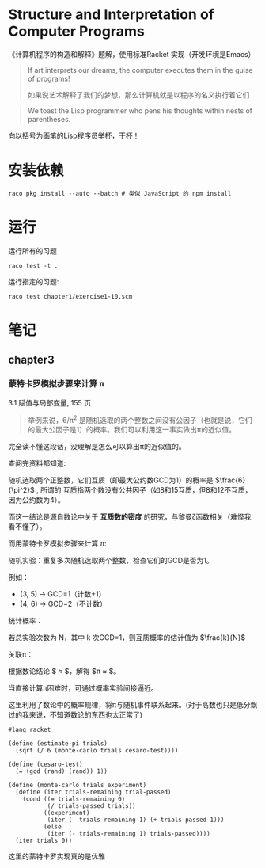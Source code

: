 #+LATEX_CLASS: ramsay-org-article
#+LATEX_CLASS_OPTIONS: [oneside,A4paper,12pt]
#+AUTHOR: Ramsay Leung
#+EMAIL: ramsayleung@gmail.com
#+DATE: 2022-11-07 一 21:07
* Structure and Interpretation of Computer Programs
  《计算机程序的构造和解释》题解，使用标准Racket 实现（开发环境是Emacs）
  
  #+begin_quote
  If art interprets our dreams, the computer executes them in the guise of programs!

  如果说艺术解释了我们的梦想，那么计算机就是以程序的名义执行着它们
  #+end_quote

  #+begin_quote
  We toast the Lisp programmer who pens his thoughts within nests of parentheses.
  #+end_quote

  向以括号为画笔的Lisp程序员举杯，干杯！
* 安装依赖
  #+begin_src shell
    raco pkg install --auto --batch # 类似 JavaScript 的 npm install
  #+end_src
* 运行
  运行所有的习题
  #+begin_src shell
    raco test -t .
  #+end_src

  运行指定的习题:
  #+begin_src shell
    raco test chapter1/exercise1-10.scm 
  #+end_src
* 笔记
** chapter3
*** 蒙特卡罗模拟步骤来计算 π 
    3.1 赋值与局部变量, 155 页
    #+begin_quote
    举例来说，6/π^2 是随机选取的两个整数之间没有公因子（也就是说，它们的最大公因子是1）的概率。我们可以利用这一事实做出π的近似值。
    #+end_quote

    完全读不懂这段话，没理解是怎么可以算出π的近似值的。

    查阅完资料都知道:

    随机选取两个正整数，它们互质（即最大公约数GCD为1）的概率是 $\frac{6}{\pi^2}$ , 所谓的 互质指两个数没有公共因子（如8和15互质，但8和12不互质，因为公约数为4）。

     而这一结论是源自数论中关于 **互质数的密度** 的研究，与黎曼ζ函数相关（难怪我看不懂了）。

     而用蒙特卡罗模拟步骤来计算 ${\pi}$:

     随机实验：重复多次随机选取两个整数，检查它们的GCD是否为1。

     例如：
        - (3, 5) → GCD=1（计数+1）
        - (4, 6) → GCD=2（不计数）

     统计概率：

     若总实验次数为 N，其中 k 次GCD=1，则互质概率的估计值为 $\frac{k}{N}$ 

     关联π：

     根据数论结论 $\frac{k}{N} \approx \frac{6}{\pi^2}$，解得 $\pi \approx \sqrt{\frac{6N}{k}}$。

     当直接计算π困难时，可通过概率实验间接逼近。

     这里利用了数论中的概率规律，将π与随机事件联系起来。(对于高数也只是低分飘过的我来说，不知道数论的东西也太正常了)

     #+begin_src racket
       #lang racket

       (define (estimate-pi trials)
         (sqrt (/ 6 (monte-carlo trials cesaro-test))))

       (define (cesaro-test)
         (= (gcd (rand) (rand)) 1))

       (define (monte-carlo trials experiment)
         (define (iter trials-remaining trial-passed)
           (cond ((= trials-remaining 0)
                  (/ trials-passed trials))
                 ((experiment)
                  (iter (- trials-remaining 1) (+ trials-passed 1)))
                 (else
                  (iter (- trials-remaining 1) trials-passed))))
         (iter trials 0))
     #+end_src

     这里的蒙特卡罗实现真的是优雅
